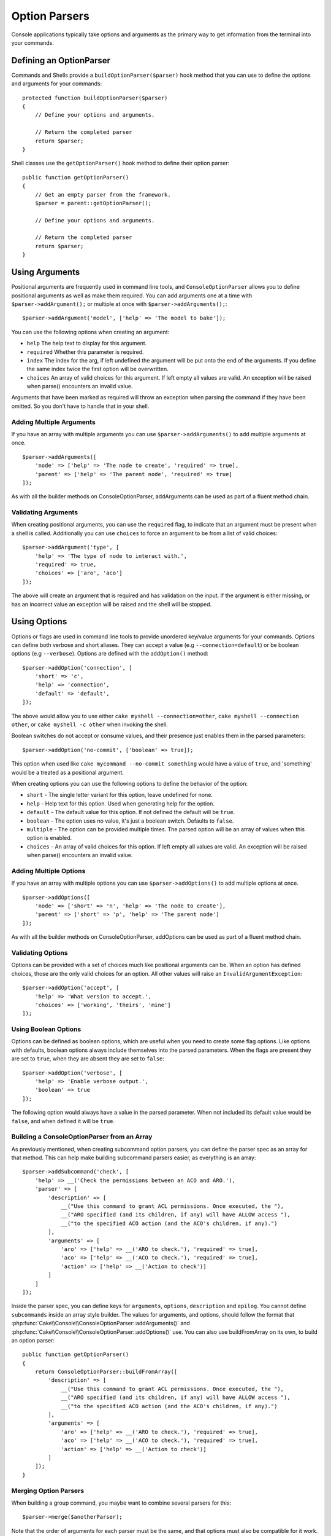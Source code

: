 Option Parsers
##############

.. php:namespace:: Cake\Console
.. php:class:: ConsoleOptionParser

Console applications typically take options and arguments as the primary way to
get information from the terminal into your commands.

Defining an OptionParser
========================

Commands and Shells provide a ``buildOptionParser($parser)`` hook method that
you can use to define the options and arguments for your commands::

    protected function buildOptionParser($parser)
    {
        // Define your options and arguments.

        // Return the completed parser
        return $parser;
    }

Shell classes use the ``getOptionParser()`` hook method to define their option
parser::

    public function getOptionParser()
    {
        // Get an empty parser from the framework.
        $parser = parent::getOptionParser();

        // Define your options and arguments.

        // Return the completed parser
        return $parser;
    }


Using Arguments
===============

.. php:method:: addArgument($name, $params = [])

Positional arguments are frequently used in command line tools,
and ``ConsoleOptionParser`` allows you to define positional
arguments as well as make them required. You can add arguments
one at a time with ``$parser->addArgument();`` or multiple at once
with ``$parser->addArguments();``::

    $parser->addArgument('model', ['help' => 'The model to bake']);

You can use the following options when creating an argument:

* ``help`` The help text to display for this argument.
* ``required`` Whether this parameter is required.
* ``index`` The index for the arg, if left undefined the argument will be put
  onto the end of the arguments. If you define the same index twice the
  first option will be overwritten.
* ``choices`` An array of valid choices for this argument. If left empty all
  values are valid. An exception will be raised when parse() encounters an
  invalid value.

Arguments that have been marked as required will throw an exception when
parsing the command if they have been omitted. So you don't have to
handle that in your shell.

Adding Multiple Arguments
-------------------------

.. php:method:: addArguments(array $args)

If you have an array with multiple arguments you can use
``$parser->addArguments()`` to add multiple arguments at once. ::

    $parser->addArguments([
        'node' => ['help' => 'The node to create', 'required' => true],
        'parent' => ['help' => 'The parent node', 'required' => true]
    ]);

As with all the builder methods on ConsoleOptionParser, addArguments
can be used as part of a fluent method chain.

Validating Arguments
--------------------

When creating positional arguments, you can use the ``required`` flag, to
indicate that an argument must be present when a shell is called.
Additionally you can use ``choices`` to force an argument to be from a list of
valid choices::

    $parser->addArgument('type', [
        'help' => 'The type of node to interact with.',
        'required' => true,
        'choices' => ['aro', 'aco']
    ]);

The above will create an argument that is required and has validation on the
input. If the argument is either missing, or has an incorrect value an exception
will be raised and the shell will be stopped.

Using Options
=============

.. php:method:: addOption($name, $options = [])

Options or flags are used in command line tools to provide unordered key/value
arguments for your commands. Options can define both verbose and short aliases.
They can accept a value (e.g ``--connection=default``) or be boolean options
(e.g ``--verbose``). Options are defined with the ``addOption()`` method::

    $parser->addOption('connection', [
        'short' => 'c',
        'help' => 'connection',
        'default' => 'default',
    ]);

The above would allow you to use either ``cake myshell --connection=other``,
``cake myshell --connection other``, or ``cake myshell -c other``
when invoking the shell.

Boolean switches do not accept or consume values, and their presence just
enables them in the parsed parameters::

    $parser->addOption('no-commit', ['boolean' => true]);

This option when used like ``cake mycommand --no-commit something`` would have
a value of ``true``, and 'something' would be a treated as a positional
argument.

When creating options you can use the following options to define the behavior
of the option:

* ``short`` - The single letter variant for this option, leave undefined for
  none.
* ``help`` - Help text for this option. Used when generating help for the
  option.
* ``default`` - The default value for this option. If not defined the default
  will be ``true``.
* ``boolean`` - The option uses no value, it's just a boolean switch.
  Defaults to ``false``.
* ``multiple`` - The option can be provided multiple times. The parsed option
  will be an array of values when this option is enabled.
* ``choices`` - An array of valid choices for this option. If left empty all
  values are valid. An exception will be raised when parse() encounters an
  invalid value.

Adding Multiple Options
-----------------------

.. php:method:: addOptions(array $options)

If you have an array with multiple options you can use ``$parser->addOptions()``
to add multiple options at once. ::

    $parser->addOptions([
        'node' => ['short' => 'n', 'help' => 'The node to create'],
        'parent' => ['short' => 'p', 'help' => 'The parent node']
    ]);

As with all the builder methods on ConsoleOptionParser, addOptions can be used
as part of a fluent method chain.

Validating Options
------------------

Options can be provided with a set of choices much like positional arguments
can be. When an option has defined choices, those are the only valid choices
for an option. All other values will raise an ``InvalidArgumentException``::

    $parser->addOption('accept', [
        'help' => 'What version to accept.',
        'choices' => ['working', 'theirs', 'mine']
    ]);

Using Boolean Options
---------------------

Options can be defined as boolean options, which are useful when you need to
create some flag options. Like options with defaults, boolean options always
include themselves into the parsed parameters. When the flags are present they
are set to ``true``, when they are absent they are set to ``false``::

    $parser->addOption('verbose', [
        'help' => 'Enable verbose output.',
        'boolean' => true
    ]);

The following option would always have a value in the parsed parameter. When not
included its default value would be ``false``, and when defined it will be
``true``.

Building a ConsoleOptionParser from an Array
--------------------------------------------

.. php:method:: buildFromArray($spec)

As previously mentioned, when creating subcommand option parsers, you can define
the parser spec as an array for that method. This can help make building
subcommand parsers easier, as everything is an array::

    $parser->addSubcommand('check', [
        'help' => __('Check the permissions between an ACO and ARO.'),
        'parser' => [
            'description' => [
                __("Use this command to grant ACL permissions. Once executed, the "),
                __("ARO specified (and its children, if any) will have ALLOW access "),
                __("to the specified ACO action (and the ACO's children, if any).")
            ],
            'arguments' => [
                'aro' => ['help' => __('ARO to check.'), 'required' => true],
                'aco' => ['help' => __('ACO to check.'), 'required' => true],
                'action' => ['help' => __('Action to check')]
            ]
        ]
    ]);

Inside the parser spec, you can define keys for ``arguments``, ``options``,
``description`` and ``epilog``. You cannot define ``subcommands`` inside an
array style builder. The values for arguments, and options, should follow the
format that :php:func:`Cake\\Console\\ConsoleOptionParser::addArguments()` and
:php:func:`Cake\\Console\\ConsoleOptionParser::addOptions()` use. You can also
use buildFromArray on its own, to build an option parser::

    public function getOptionParser()
    {
        return ConsoleOptionParser::buildFromArray([
            'description' => [
                __("Use this command to grant ACL permissions. Once executed, the "),
                __("ARO specified (and its children, if any) will have ALLOW access "),
                __("to the specified ACO action (and the ACO's children, if any).")
            ],
            'arguments' => [
                'aro' => ['help' => __('ARO to check.'), 'required' => true],
                'aco' => ['help' => __('ACO to check.'), 'required' => true],
                'action' => ['help' => __('Action to check')]
            ]
        ]);
    }

Merging Option Parsers
----------------------

.. php:method:: merge($spec)

When building a group command, you maybe want to combine several parsers for
this::

    $parser->merge($anotherParser);

Note that the order of arguments for each parser must be the same, and that
options must also be compatible for it work. So do not use keys for different
things.

Getting Help from Shells
========================

By defining your options and arguments with the option parser CakePHP can
automatically generate rudimentary help information and add a ``--help`` and
``-h`` to each of your commands. Using one of these options will allow you to
see the generated help content:

.. code-block:: bash

    bin/cake bake --help
    bin/cake bake -h

Would both generate the help for bake. You can also get help for nested
commands:

.. code-block:: bash

    bin/cake bake model --help
    bin/cake bake model -h

The above would get you the help specific to bake's model command.

Getting Help as XML
-------------------

When building automated tools or development tools that need to interact with
CakePHP shells, it's nice to have help available in a machine parse-able format.
By providing the ``xml`` option when requesting help you can have help content
returned as XML:

.. code-block:: bash

    cake bake --help xml
    cake bake -h xml

The above would return an XML document with the generated help, options,
arguments and subcommands for the selected shell. A sample XML document would
look like:

.. code-block:: xml

    <?xml version="1.0"?>
    <shell>
        <command>bake fixture</command>
        <description>Generate fixtures for use with the test suite. You can use
            `bake fixture all` to bake all fixtures.</description>
        <epilog>
            Omitting all arguments and options will enter into an interactive
            mode.
        </epilog>
        <options>
            <option name="--help" short="-h" boolean="1">
                <default/>
                <choices/>
            </option>
            <option name="--verbose" short="-v" boolean="1">
                <default/>
                <choices/>
            </option>
            <option name="--quiet" short="-q" boolean="1">
                <default/>
                <choices/>
            </option>
            <option name="--count" short="-n" boolean="">
                <default>10</default>
                <choices/>
            </option>
            <option name="--connection" short="-c" boolean="">
                <default>default</default>
                <choices/>
            </option>
            <option name="--plugin" short="-p" boolean="">
                <default/>
                <choices/>
            </option>
            <option name="--records" short="-r" boolean="1">
                <default/>
                <choices/>
            </option>
        </options>
        <arguments>
            <argument name="name" help="Name of the fixture to bake.
                Can use Plugin.name to bake plugin fixtures." required="">
                <choices/>
            </argument>
        </arguments>
    </shell>

Customizing Help Output
=======================

You can further enrich the generated help content by adding a description, and
epilog.

Set the Description
-------------------

.. php:method:: setDescription($text)

The description displays above the argument and option information. By passing
in either an array or a string, you can set the value of the description::

    // Set multiple lines at once
    $parser->setDescription(['line one', 'line two']);

    // Read the current value
    $parser->getDescription();

Set the Epilog
--------------

.. php:method:: setEpilog($text)

Gets or sets the epilog for the option parser. The epilog is displayed after the
argument and option information. By passing in either an array or a string, you
can set the value of the epilog::

    // Set multiple lines at once
    $parser->setEpilog(['line one', 'line two']);

    // Read the current value
    $parser->getEpilog();
